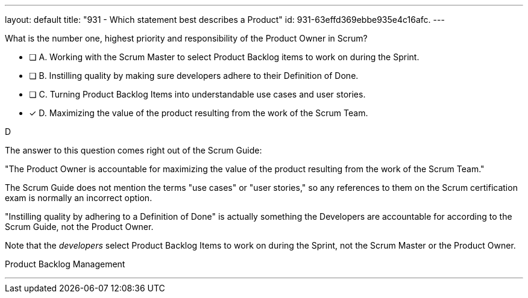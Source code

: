 ---
layout: default 
title: "931 - Which statement best describes a Product"
id: 931-63effd369ebbe935e4c16afc.
---


[#question]


****

[#query]
--
What is the number one, highest priority and responsibility of the Product Owner in Scrum?
--

[#list]
--
* [ ] A. Working with the Scrum Master to select Product Backlog items to work on during the Sprint.
* [ ] B. Instilling quality by making sure developers adhere to their Definition of Done.
* [ ] C. Turning Product Backlog Items into understandable use cases and user stories.
* [*] D. Maximizing the value of the product resulting from the work of the Scrum Team.

--
****

[#answer]
D

[#explanation]
--
The answer to this question comes right out of the Scrum Guide:

"The Product Owner is accountable for maximizing the value of the product resulting from the work of the Scrum Team."

The Scrum Guide does not mention the terms "use cases" or "user stories," so any references to them on the Scrum certification exam is normally an incorrect option.

"Instilling quality by adhering to a Definition of Done" is actually something the Developers are accountable for according to the Scrum Guide, not the Product Owner.

Note that the _developers_ select Product Backlog Items to work on during the Sprint, not the Scrum Master or the Product Owner.

--

[#ka]
Product Backlog Management

'''

